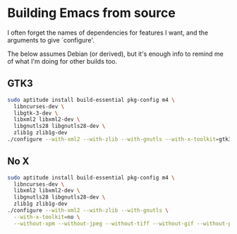 #    -*- mode: org -*-

* Building Emacs from source
  I often forget the names of dependencies for features I want, and the
  arguments to give `configure'.

  The below assumes Debian (or derived), but it's enough info to remind me of what
  I'm doing for other builds too.
  
** GTK3
#+BEGIN_SRC sh
  sudo aptitude install build-essential pkg-config m4 \
    libncurses-dev \
    libgtk-3-dev \
    libxml2 libxml2-dev \
    libgnutls28 libgnutls28-dev \
    zlib1g zlib1g-dev
  ./configure --with-xml2 --with-zlib --with-gnutls --with-x-toolkit=gtk3
#+END_SRC

** No X
#+BEGIN_SRC sh
  sudo aptitude install build-essential pkg-config m4 \
    libncurses-dev \
    libxml2 libxml2-dev \
    libgnutls28 libgnutls28-dev \
    zlib1g zlib1g-dev
  ./configure --with-xml2 --with-zlib --with-gnutls \
    --with-x-toolkit=no \
    --without-xpm --without-jpeg --without-tiff --without-gif --without-png
#+END_SRC
